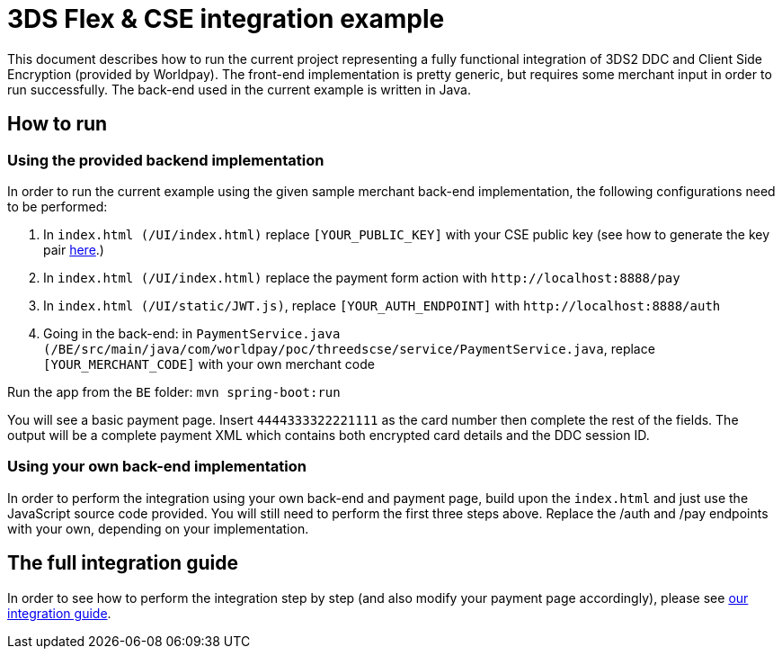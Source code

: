 = 3DS Flex & CSE integration example

This document describes how to run the current project representing a fully functional integration of 3DS2 DDC and Client Side Encryption (provided by Worldpay).
The front-end implementation is pretty generic, but requires some merchant input in order to run successfully.
The back-end used in the current example is written in Java.

== How to run

=== Using the provided backend implementation

In order to run the current example using the given sample merchant back-end implementation, the following configurations need to be performed:

. In `+index.html (/UI/index.html)+` replace `+[YOUR_PUBLIC_KEY]+` with your CSE public key (see how to generate the key pair https://beta.developer.worldpay.com/docs/wpg/clientsideencryption/javascript-integration#create-your-rsa-key-pair[here].)
. In `+index.html (/UI/index.html)+` replace the payment form action with `+http://localhost:8888/pay+`
. In `+index.html (/UI/static/JWT.js)+`, replace `+[YOUR_AUTH_ENDPOINT]+` with `+http://localhost:8888/auth+`
. Going in the back-end: in `+PaymentService.java (/BE/src/main/java/com/worldpay/poc/threedscse/service/PaymentService.java+`, replace `+[YOUR_MERCHANT_CODE]+` with your own merchant code

Run the app from the `+BE+` folder:
`+mvn spring-boot:run+`

You will see a basic payment page. Insert `+4444333322221111+` as the card number then complete the rest of the fields. The output will be a complete payment XML which contains both encrypted card details and the DDC session ID.

=== Using your own back-end implementation

In order to perform the integration using your own back-end and payment page, build upon the `+index.html+` and just use the JavaScript source code provided. You will still need to perform the first three steps above.
Replace the /auth and /pay endpoints with your own, depending on your implementation.

== The full integration guide

In order to see how to perform the integration step by step (and also modify your payment page accordingly), please see https://beta.developer.worldpay.com/docs/wpg/authentication/csejavascript3ds2[our integration guide].
